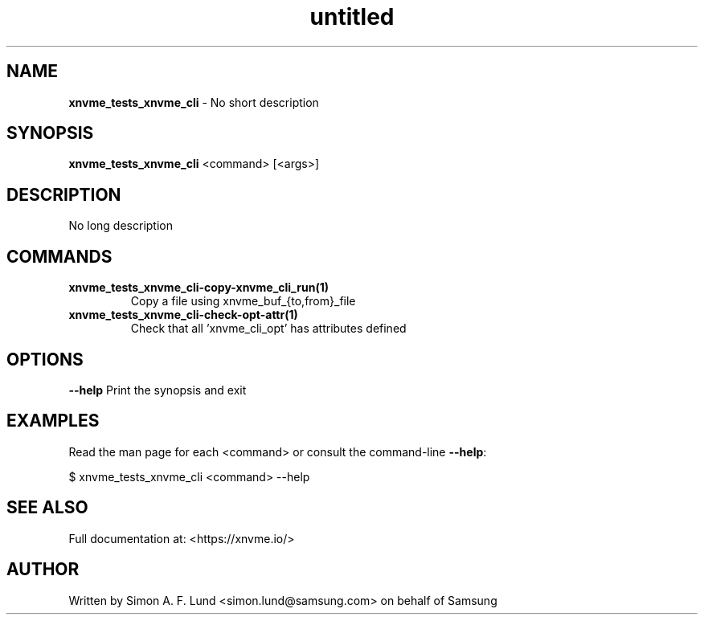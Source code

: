 .\" Text automatically generated by txt2man
.TH untitled  "10 November 2023" "" ""
.SH NAME
\fBxnvme_tests_xnvme_cli \fP- No short description
.SH SYNOPSIS
.nf
.fam C
\fBxnvme_tests_xnvme_cli\fP <command> [<args>]
.fam T
.fi
.fam T
.fi
.SH DESCRIPTION
No long description
.SH COMMANDS
.TP
.B
\fBxnvme_tests_xnvme_cli-copy-xnvme_cli_run\fP(1)
Copy a file using xnvme_buf_{to,from}_file
.TP
.B
\fBxnvme_tests_xnvme_cli-check-opt-attr\fP(1)
Check that all 'xnvme_cli_opt' has attributes defined
.RE
.PP

.SH OPTIONS
\fB--help\fP
Print the synopsis and exit
.SH EXAMPLES
Read the man page for each <command> or consult the command-line \fB--help\fP:
.PP
.nf
.fam C
    $ xnvme_tests_xnvme_cli <command> --help

.fam T
.fi
.SH SEE ALSO
Full documentation at: <https://xnvme.io/>
.SH AUTHOR
Written by Simon A. F. Lund <simon.lund@samsung.com> on behalf of Samsung
